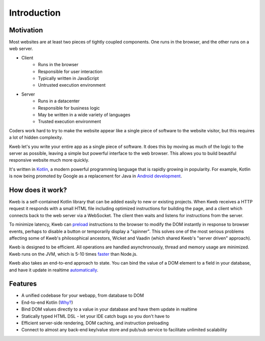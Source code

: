 ============
Introduction
============

Motivation
----------

Most websites are at least two pieces of tightly coupled components.  One runs in the browser, and the other runs on a
web server.

* Client
    * Runs in the browser
    * Responsible for user interaction
    * Typically written in JavaScript
    * Untrusted execution environment

* Server
    * Runs in a datacenter
    * Responsible for business logic
    * May be written in a wide variety of languages
    * Trusted execution environment

Coders work hard to try to make the website appear like a single piece of software to the website visitor, but this
requires a lot of hidden complexity.

Kweb let's you write your entire app as a single piece of software.  It does this by moving as much of the
logic to the server as possible, leaving a simple but powerful interface to the web browser.  This allows
you to build beautiful responsive website much more quickly.

It's written in `Kotlin <https://kotlinlang.org/>`_, a modern powerful programming language that is rapidly growing
in popularity.  For example, Kotlin is now being promoted by Google as a replacement for Java in `Android development <https://developer.android.com/kotlin/>`_.

How does it work?
-----------------

Kweb is a self-contained Kotlin library that can be added easily to new or existing projects.  When Kweb receives
a HTTP request it responds with a small HTML file including optimized instructions for building the page, and a
client which connects back to the web server via a WebSocket.  The client then waits and listens for instructions
from the server.

To minimize latency, Kweb can `preload <https://docs.kweb.io/en/latest/dom.html#immediate-events>`_ instructions to
the browser to modify the DOM instantly in response to browser events, perhaps to disable a button or temporarily
display a "spinner".  This solves one of the most serious problems affecting some of Kweb's philosophical ancestors,
Wicket and Vaadin (which shared Kweb's "server driven" approach).

Kweb is designed to be efficient.  All operations are handled asynchronously, thread and memory usage are minimized.
Kweb runs on the JVM, which is 5-10 times `faster <https://benchmarksgame-team.pages.debian.net/benchmarksgame/faster/javascript.html>`_
than Node.js.

Kweb also takes an end-to-end approach to state.  You can bind the value of a DOM element to a field in your
database, and have it update in realtime `automatically <https://docs.kweb.io/en/latest/state.html>`_.

Features
--------

* A unified codebase for your webapp, from database to DOM

* End-to-end Kotlin (`Why? <https://steve-yegge.blogspot.com/2017/05/why-kotlin-is-better-than-whatever-dumb.html?m=1>`_)

* Bind DOM values directly to a value in your database and have them update in realtime

* Statically typed HTML DSL - let your IDE catch bugs so you don't have to

* Efficient server-side rendering, DOM caching, and instruction preloading

* Connect to almost any back-end key/value store and pub/sub service to facilitate unlimited scalability